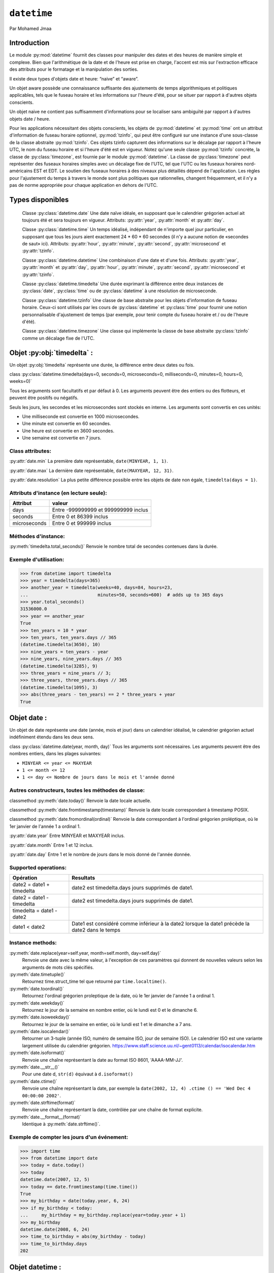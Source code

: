 .. _datetime-tutorial:

============
``datetime``
============

Par Mohamed Jmaa 

Introduction
============

Le module :py:mod:`datetime` fournit des classes pour manipuler des dates et des heures de manière simple et complexe. Bien que l'arithmétique 
de la date et de l'heure est prise en charge, l'accent est mis sur l'extraction efficace des attributs pour le formatage et la manipulation des sorties.

Il existe deux types d'objets date et heure: “naive” et “aware”.

Un objet aware possède une connaissance suffisante des ajustements de temps algorithmiques et politiques applicables, tels que le fuseau horaire et 
les informations sur l'heure d'été, pour se situer par rapport à d'autres objets conscients.

Un objet naive ne contient pas suffisamment d'informations pour se localiser sans ambiguïté par rapport à d'autres objets date / heure.

Pour les applications nécessitant des objets conscients, les objets de :py:mod:`datetime` et :py:mod:`time` ont un attribut d'information de fuseau horaire 
optionnel, :py:mod:`tzinfo`, qui peut être configuré sur une instance d'une sous-classe de la classe abstraite :py:mod:`tzinfo`. Ces objets tzinfo capturent des 
informations sur le décalage par rapport à l'heure UTC, le nom du fuseau horaire et si l'heure d'été est en vigueur. Notez qu'une seule classe :py:mod:`tzinfo` 
concrète, la classe de :py:class:`timezone`, est fournie par le module :py:mod:`datetime`. La classe de :py:class:`timezone` peut représenter des fuseaux horaires simples 
avec un décalage fixe de l'UTC, tel que l'UTC ou les fuseaux horaires nord-américains EST et EDT. Le soutien des fuseaux horaires à des niveaux plus 
détaillés dépend de l'application. Les règles pour l'ajustement du temps à travers le monde sont plus politiques que rationnelles, changent fréquemment, 
et il n'y a pas de norme appropriée pour chaque application en dehors de l'UTC.

Types disponibles
=================

	Classe :py:class:`datetime.date`
	Une date naïve idéale, en supposant que le calendrier grégorien actuel ait toujours été et sera toujours en vigueur. Attributs: :py:attr:`year`, :py:attr:`month` et :py:attr:`day`.

	Classe :py:class:`datetime.time`
	Un temps idéalisé, indépendant de n'importe quel jour particulier, en supposant que tous les jours aient exactement 24 * 60 * 60 secondes (il n'y a aucune notion de «secondes de saut» ici). Attributs: :py:attr:`hour`, :py:attr:`minute`, :py:attr:`second`, :py:attr:`microsecond` et :py:attr:`tzinfo`.

	Classe :py:class:`datetime.datetime`
	Une combinaison d'une date et d'une fois. Attributs: :py:attr:`year`, :py:attr:`month` et :py:attr:`day`, :py:attr:`hour`, :py:attr:`minute`, :py:attr:`second`, :py:attr:`microsecond` et :py:attr:`tzinfo`.

	Classe :py:class:`datetime.timedelta`
	Une durée exprimant la différence entre deux instances de :py:class:`date`, :py:class:`time` ou de :py:class:`datetime` à une résolution de microseconde.

	Classe :py:class:`datetime.tzinfo`
	Une classe de base abstraite pour les objets d'information de fuseau horaire. Ceux-ci sont utilisés par les cours de :py:class:`datetime` et :py:class:`time` pour fournir une notion personnalisable d'ajustement de temps (par exemple, pour tenir compte du fuseau horaire et / ou de l'heure d'été).

	Classe :py:class:`datetime.timezone`
	Une classe qui implémente la classe de base abstraite :py:class:`tzinfo` comme un décalage fixe de l'UTC.

Objet :py:obj:`timedelta` :
===========================

Un objet :py:obj:`timedelta` représente une durée, la différence entre deux dates ou fois.

class :py:class:`datetime.timedelta(days=0, seconds=0, microseconds=0, milliseconds=0, minutes=0, hours=0, weeks=0)`

Tous les arguments sont facultatifs et par défaut à 0. Les arguments peuvent être des entiers ou des flotteurs, et peuvent être positifs ou négatifs.

Seuls les jours, les secondes et les microsecondes sont stockés en interne. Les arguments sont convertis en ces unités:

- Une milliseconde est convertie en 1000 microsecondes.

- Une minute est convertie en 60 secondes.

- Une heure est convertie en 3600 secondes.

- Une semaine est convertie en 7 jours.

Class attributes:
----------------

:py:attr:`date.min`
La première date représentable, ``date(MINYEAR, 1, 1)``.

:py:attr:`date.max`
La dernière date représentable, ``date(MAXYEAR, 12, 31)``.

:py:attr:`date.resolution`
La plus petite différence possible entre les objets de date non égale, ``timedelta(days = 1)``.

Attributs d'instance (en lecture seule):
----------------------------------------

+--------------+--------------------------------------+ 
| Attribut     | valeur 			      | 
+==============+======================================+ 
| days 	       |Entre -999999999 et 999999999 inclus  | 
+--------------+--------------------------------------+ 
| seconds      | Entre 0 et 86399 inclus	      | 
+--------------+--------------------------------------+ 
| microseconds | Entre 0 et 999999 inclus	      | 
+--------------+--------------------------------------+

Méthodes d'instance:
--------------------

:py:meth:`timedelta.total_seconds()`
Renvoie le nombre total de secondes contenues dans la durée.

Exemple d'utilisation:
----------------------

.. code-block:: python3

	>>> from datetime import timedelta
	>>> year = timedelta(days=365)
	>>> another_year = timedelta(weeks=40, days=84, hours=23,
	...                          minutes=50, seconds=600)  # adds up to 365 days
	>>> year.total_seconds()
	31536000.0
	>>> year == another_year
	True
	>>> ten_years = 10 * year
	>>> ten_years, ten_years.days // 365
	(datetime.timedelta(3650), 10)
	>>> nine_years = ten_years - year
	>>> nine_years, nine_years.days // 365
	(datetime.timedelta(3285), 9)
	>>> three_years = nine_years // 3;
	>>> three_years, three_years.days // 365
	(datetime.timedelta(1095), 3)
	>>> abs(three_years - ten_years) == 2 * three_years + year
	True

Objet date :
============

Un objet de date représente une date (année, mois et jour) dans un calendrier idéalisé, le calendrier grégorien actuel indéfiniment étendu dans les deux sens.

class :py:class:`datetime.date(year, month, day)`
Tous les arguments sont nécessaires. Les arguments peuvent être des nombres entiers, dans les plages suivantes:

- ``MINYEAR <= year <= MAXYEAR``

- ``1 <= month <= 12``

- ``1 <= day <= Nombre de jours dans le mois et l'année donné``


Autres constructeurs, toutes les méthodes de classe:
----------------------------------------------------

classmethod :py:meth:`date.today()`
Renvoie la date locale actuelle. 

classmethod :py:meth:`date.fromtimestamp(timestamp)`
Renvoie la date locale correspondant à timestamp POSIX.

classmethod :py:meth:`date.fromordinal(ordinal)`
Renvoie la date correspondant à l'ordinal grégorien proléptique, où le 1er janvier de l'année 1 a ordinal 1.


:py:attr:`date.year`
Entre MINYEAR et MAXYEAR inclus.

:py:attr:`date.month`
Entre 1 et 12 inclus.

:py:attr:`date.day`
Entre 1 et le nombre de jours dans le mois donné de l'année donnée.

Supported operations:
--------------------

+---------------------------+------------------------------------------------------------------------------------------------+ 
| Opération  		    | Resultats 					       				             | 
+===========================+================================================================================================+ 
| date2 = date1 + timedelta | date2 est timedelta.days jours supprimés de date1.  			       		     | 
+---------------------------+------------------------------------------------------------------------------------------------+ 
| date2 = date1 - timedelta | date2 est timedelta.days jours supprimés de date1.					     | 
+---------------------------+------------------------------------------------------------------------------------------------+
| timedelta = date1 - date2 | 												     | 
+---------------------------+------------------------------------------------------------------------------------------------+ 
| date1 < date2 	    | Date1 est considéré comme inférieur à la date2 lorsque la date1 précède la date2 dans le temps | 
+---------------------------+------------------------------------------------------------------------------------------------+

Instance methods:
-----------------

:py:meth:`date.replace(year=self.year, month=self.month, day=self.day)`
	Renvoie une date avec la même valeur, à l'exception de ces paramètres qui donnent de nouvelles valeurs selon les arguments de mots clés spécifiés.

:py:meth:`date.timetuple()`
	Retournez time.struct_time tel que retourné par ``time.localtime()``.

:py:meth:`date.toordinal()`
	Retournez l'ordinal grégorien proleptique de la date, où le 1er janvier de l'année 1 a ordinal 1.

:py:meth:`date.weekday()`
	Retournez le jour de la semaine en nombre entier, où le lundi est 0 et le dimanche 6.

:py:meth:`date.isoweekday()`
	Retournez le jour de la semaine en entier, où le lundi est 1 et le dimanche a 7 ans.

:py:meth:`date.isocalendar()`
	Retourner un 3-tuple (année ISO, numéro de semaine ISO, jour de semaine ISO).
	Le calendrier ISO est une variante largement utilisée du calendrier grégorien. https://www.staff.science.uu.nl/~gent0113/calendar/isocalendar.htm

:py:meth:`date.isoformat()`
	Renvoie une chaîne représentant la date au format ISO 8601, 'AAAA-MM-JJ'.

:py:meth:`date.__str__()`
	Pour une date d, ``str(d)`` équivaut à ``d.isoformat()``

:py:meth:`date.ctime()`
	Renvoie une chaîne représentant la date, par exemple la ``date(2002, 12, 4) .ctime () == 'Wed Dec 4 00:00:00 2002'``.

:py:meth:`date.strftime(format)`
	Renvoie une chaîne représentant la date, contrôlée par une chaîne de format explicite.

:py:meth:`date.__format__(format)`
	Identique à :py:meth:`date.strftime()`.

Exemple de compter les jours d'un événement:
--------------------------------------------

.. code-block:: python3

	>>> import time
	>>> from datetime import date
	>>> today = date.today()
	>>> today
	datetime.date(2007, 12, 5)
	>>> today == date.fromtimestamp(time.time())
	True
	>>> my_birthday = date(today.year, 6, 24)
	>>> if my_birthday < today:
	...     my_birthday = my_birthday.replace(year=today.year + 1)
	>>> my_birthday
	datetime.date(2008, 6, 24)
	>>> time_to_birthday = abs(my_birthday - today)
	>>> time_to_birthday.days
	202

Objet datetime :
================

Un objet :py:obj:`datetime` est un objet unique contenant toutes les informations à partir d'un objet :py:obj:`date` et d'un objet :py:obj:`time`.

Constructeur:
-------------

class :py:class:`datetime.datetime(year, month, day, hour=0, minute=0, second=0, microsecond=0, tzinfo=None, *, fold=0)`

Les arguments de l'année, du mois et du jour sont nécessaires. ``tzinfo`` peut être None ou une instance d'une sous-classe ``tzinfo``. 
Les arguments restants peuvent être des nombres entiers, dans les plages suivantes:

- ``MINYEAR <= year <= MAXYEAR``,

- ``1 <= month <= 12``,

- ``1 <= day <= Nombre de jours dans le mois et l'année donné``,

- ``0 <= hour < 24``,

- ``0 <= minute < 60``,

- ``0 <= second < 60``,

- ``0 <= microsecond < 1000000``,

- ``fold in [0, 1]``.

Autres constructeurs, toutes les méthodes de classe:
----------------------------------------------------

classmethod :py:meth:`datetime.today`
	Renvoie l'heure de date locale actuelle, sans tzinfo .

classmethod :py:meth:`datetime.now(tz=None)`
	Renvoie la date et l'heure locale actuelle. Si l'argument optionnel tz est ``None`` ou n'est pas spécifié, c'est comme :py:func:`today()`.

classmethod :py:meth:`datetime.utcnow()`
	Renvoie la date et l'heure UTC actuelles, sans tzinfo.

classmethod :py:meth:`datetime.fromtimestamp(timestamp, tz=None)`
	Renvoie la date et l'heure locales correspondant à timestamp POSIX, tel que renvoyé par :py:func:`time.time()`.

classmethod :py:meth:`datetime.utcfromtimestamp(timestamp)`
	Renvoie datetime de la date UTC correspondant à timestamp POSIX, sans tzinfo.

classmethod :py:meth:`datetime.fromordinal(ordinal)`
	Renvoie datetime de la date correspondant à l'ordinal grégorien proléptique, où le 1er janvier de l'année 1 a ordinal 1.

classmethod :py:meth:`datetime.combine(date, time, tzinfo=self.tzinfo)`
	Renvoie un nouvel objet datetime dont les composants de date sont égaux à l'objet de date donnée et dont les composants de temps sont égaux aux objets de time donné.

classmethod :py:meth:`datetime.strptime(date_string, format)`
	Renvoie un datetime correspondant à date_string, parsé selon le format.

Attributs de classe:
--------------------

:py:attr:`datetime.min`
	le :py:class:`datetime` représentable le plus tôt possible, ``datetime(MINYEAR, 1, 1, tzinfo=None)``.

:py:attr:`datetime.max`
	le :py:class:`datetime` représentable le plus tard possible, ``datetime(MAXYEAR, 12, 31, 23, 59, 59, 999999, tzinfo=None)``.
	
:py:attr:`datetime.resolution`
	La plus petite différence possible entre les objets :py:class:`datetime` non égaux, ``timedelta(microseconds=1)``.

Attributs d'instance (en lecture seule):
---------------------------------------

:py:attr:`date.year`
	Entre :py:const:`MINYEAR` et :py:const:`MAXYEAR` inclus.

:py:attr:`date.month`
	Entre 1 et 12 inclus.

:py:attr:`date.day`
	Entre 1 et le nombre de jours dans le mois donné de l'année donnée.

:py:attr:`datetime.hour`
	Dans ``range(24)``.

:py:attr:`datetime.minute`
	Dans ``range(60)``.

:py:attr:`datetime.second`
	Dans ``range(60)``.

:py:attr:`datetime.microsecond`
	In ``range(1000000)``.

:py:attr:`datetime.tzinfo`
	L'objet est passé comme l'argument tzinfo au constructeur de :py:class:`datetime`, ou ``None`` si aucun n'a été transmis.

:py:attr:`datetime.fold`
	Dans ``[0, 1]``, Utilisé pour désambiguiser les temps du mur pendant un intervalle répété.

Méthodes d'instance:
--------------------

datetime.date()
###############
	renvoie un objet :py:obj:`date` avec la même année, mois et jour.

datetime.time()
###############
	renvoie un objet :py:obj:`time` avec la même heure, minute, seconde, microseconde et pli.

datetime.timetz()
#################
	renvoie un objet time avec la même heure, minute, seconde, microseconde, pli et les attributs tzinfo.

datetime.replace(year=self.year, month=self.month, day=self.day, hour=self.hour, minute=self.minute, second=self.second, microsecond=self.microsecond, tzinfo=self.tzinfo, * fold=0)
###########################
	Renvoie un datetime avec les mêmes attributs, à l'exception de ces attributs donnés de nouvelles valeurs selon les arguments de mots clés spécifiés.

datetime.astimezone(tz=None)
###########################
	Renvoie un objet py:obj:`datetime` avec un nouvel attribut :py:class:`tzinfo` tz, en ajustant les données date et time afin que le résultat soit le même temps UTC, mais dans le temps locale de tz.

datetime.utcoffset()
####################
	Si :py:class:`tzinfo` est ``None``, renvoie ``None``, sinon renvoie ``self.tzinfo.utcoffset(self)`` et genere une exception si celle-ci ne renvoie pas ``None``, Ou un objet :py:obj:`timedelta` 
	représentant un nombre entier de minutes avec une grandeur inférieure à un jour.

datetime.dst()
##############
	Si :py:obj:`tzinfo` est ``None``, renvoie ``None``, sinon renvoie ``self.tzinfo.utcoffset(self)`` et genere une exception si celle-ci ne renvoie pas None,Ou un objet :py:obj:`timedelta`
	représentant un nombre entier de minutes avec une grandeur inférieure à un jour.

datetime.tzname()
#################
	Si :py:obj:`tzinfo` est ``None``, renvoie ``None``, sinon renvoie ``self.tzinfo.tzname(self)``, genere une exception si celle-ci ne renvoie pas None ou un objet :py:obj:`string`,

datetime.timetuple()
####################
	Renvoie ``time.struct_time`` tel que retourné par ``time.localtime()``.

datetime.utctimetuple()
#######################
	Si l'instance de `py:class:`datetime` d est naïve, ceci est identique à ``d.timetuple()`` sauf que tm_isdst est forcé à 0 indépendamment de ce que ``d.dst()`` retourne.

datetime.toordinal()
####################
	Renvoie l'ordinal grégorien proleptique de la date. La même chose que ``self.date().toordinal()``.

datetime.timestamp()
###########################
	Renvoie timeslamp POSIX correspondant à l'instance py:class:`datetime`. La valeur de retour est un flot similaire à celui renvoyé par ``time.time()``.

datetime.weekday()
##################
	Renvoie le jour de la semaine en entier, où lundi est 0 et dimanche est 6. Même que ``self.date().weekday()``.

datetime.isoweekday()
#####################
	Renvoie le jour de la semaine en entier, où le lundi est 1 et le dimanche est 7. Le même que ``self.date().isoweekday()``.

datetime.isocalendar()
######################
	Renvoie un 3-tuple (année ISO, numéro de semaine ISO, jour de semaine ISO). La même chose que ``self.date().isocalendar()``.

datetime.isoformat(sep='T', timespec='auto')
############################################
	Renvoie une chaîne représentant la date et l'heure au format ISO 8601, AAAA-MM-DDTHH: MM: SS.mmmmmm ou, si la microseconde est de 0, AAAA-MM-DDTHH: MM: SS

datetime.__str__()
##################
	Pour une instance de :py:class:`datetime` d, ``str(d)`` équivaut à ``d.isoformat('')``.

datetime.ctime()
################
	Renvoie une chaîne représentant la date et l'heure

datetime.strftime(format)
#########################
	Renvoie une chaîne représentant la date et l'heure, contrôlée par une chaîne de format explicite.

datetime.__format__(format)
###########################
	Même chose que ``datetime.strftime()``.
	
Exemples de travail avec des objets datetime:
---------------------------------------------

.. code-block:: python3

	>>> from datetime import datetime, date, time
	>>> # Using datetime.combine()
	>>> d = date(2005, 7, 14)
	>>> t = time(12, 30)
	>>> datetime.combine(d, t)
	datetime.datetime(2005, 7, 14, 12, 30)
	>>> # Using datetime.now() or datetime.utcnow()
	>>> datetime.now()   
	datetime.datetime(2007, 12, 6, 16, 29, 43, 79043)   # GMT +1
	>>> datetime.utcnow()   
	datetime.datetime(2007, 12, 6, 15, 29, 43, 79060)
	>>> # Using datetime.strptime()
	>>> dt = datetime.strptime("21/11/06 16:30", "%d/%m/%y %H:%M")
	>>> dt
	datetime.datetime(2006, 11, 21, 16, 30)
	>>> # Using datetime.timetuple() to get tuple of all attributes
	>>> tt = dt.timetuple()
	>>> for it in tt:   
	...     print(it)
	...
	2006    # year
	11      # month
	21      # day
	16      # hour
	30      # minute
	0       # second
	1       # weekday (0 = Monday)
	325     # number of days since 1st January
	-1      # dst - method tzinfo.dst() returned None
	>>> # Date in ISO format
	>>> ic = dt.isocalendar()
	>>> for it in ic:   
	...     print(it)
	...
	2006    # ISO year
	47      # ISO week
	2       # ISO weekday
	>>> # Formatting datetime
	>>> dt.strftime("%A, %d. %B %Y %I:%M%p")
	'Tuesday, 21. November 2006 04:30PM'
	>>> 'The {1} is {0:%d}, the {2} is {0:%B}, the {3} is {0:%I:%M%p}.'.format(dt, "day", "month", "time")
	'The day is 21, the month is November, the time is 04:30PM.'

Objet time :
============

Un objet :py:obj:`time` représente une heure (locale), indépendamment de n'importe quel jour particulier, et peut être réglée par un objet  :py:obj:`tzinfo`.

class :py:class:`datetime.time(hour=0, minute=0, second=0, microsecond=0, tzinfo=None, *, fold=0)`

Tous les arguments sont facultatifs. tzinfo peut être ``None`` ou une instance d'une sous-classe  :py:obj:`tzinfo`. Les arguments restants peuvent 
être des nombres entiers, dans les plages suivantes:

- ``0 <= hour < 24``,

- ``0 <= minute < 60``,

- ``0 <= second < 60``,

- ``0 <= microsecond < 1000000``,

- ``fold in [0, 1]``.

Attributs de classe:
--------------------

:py:attr:`time.min`
	le :py:obj:`time` représentable le plus tôt possible, ``time(0, 0, 0, 0)``.

:py:attr:`time.max`
	le :py:obj:`time` représentable le plus tard possible, ``time(23, 59, 59, 999999)``.
	
:py:attr:`time.resolution`
	La plus petite différence possible entre les objets :py:obj:`time` non égaux, ``timedelta(microseconds=1)``.

:py:attr:`time.hour`
	Dans ``range(24)``.

:py:attr:`time.minute`
	Dans ``range(60)``.

:py:attr:`time.second`
	Dans ``range(60)``.

:py:attr:`time.microsecond`
	In ``range(1000000)``.

:py:attr:`time.tzinfo`
	L'objet est passé comme l'argument tzinfo au constructeur de datetime, ou Aucun si aucun n'a été transmis.

:py:attr:`time.fold`
	Dans ``[0, 1]``, Utilisé pour désambiguiser les temps du mur pendant un intervalle répété.
	
Méthodes d'instance:
--------------------

time.replace(hour=self.hour, minute=self.minute, second=self.second, microsecond=self.microsecond, tzinfo=self.tzinfo, * fold=0)
################################################################################################################################
	Renvoie un time avec la même valeur, à l'exception de ces attributs donnés de nouvelles valeurs par les mots-clés arguments spécifiés.
time.isoformat(timespec='auto')
###############################
	Renvoie une chaîne représentant l'heure au format ISO 8601, HH: MM: SS.mmmmmm ou, si microseconde est 0, HH: MM: SS Si utcoffset() ne retourne 
	None, une chaîne de 6 caractères est ajoutée, donnant l'UTC Décalage dans (signé) heures et minutes: HH: MM: SS.mmmmmm + HH: MM ou, si self.microsecond 
	est 0, HH: MM: SS + HH: MM

time.__str__()
##############
	Pour un temps t, str(t) équivaut à t.isoformat().
	
time.strftime(format)
#####################
	Renvoie une chaîne représentant l'heure, contrôlée par une chaîne de format explicite.

time.__format__(format)
#######################
	Même chose que time.strftime().

time.utcoffset()
################
	Si tzinfo est None, renvoie None, sinon renvoie self.tzinfo.utcoffset(None) et génére une exception si celle-ci ne renvoie pas None ou un objet
	timedelta représentant un nombre entier de minutes avec une grandeur inférieure à un jour.

time.dst()
##########
	Si tzinfo est None, renvoie None, sinon renvoie self.tzinfo.utcoffset(None) et génére une exception si celle-ci ne renvoie pas None ou un objet
	timedelta représentant un nombre entier de minutes avec une grandeur inférieure à un jour.

time.tzname()
#############
	Si tzinfo est None, renvoie None, sinon renvoie self.tzinfo.tzname(None) ou génére une exception si celle-ci ne renvoie pas None ou un objet
	string.

Exemple:
--------

.. code-block:: python3

	>>> from datetime import time, tzinfo, timedelta
	>>> class GMT1(tzinfo):
	...     def utcoffset(self, dt):
	...         return timedelta(hours=1)
	...     def dst(self, dt):
	...         return timedelta(0)
	...     def tzname(self,dt):
	...         return "Europe/Prague"
	...
	>>> t = time(12, 10, 30, tzinfo=GMT1())
	>>> t                               
	datetime.time(12, 10, 30, tzinfo=<GMT1 object at 0x...>)
	>>> gmt = GMT1()
	>>> t.isoformat()
	'12:10:30+01:00'
	>>> t.dst()
	datetime.timedelta(0)
	>>> t.tzname()
	'Europe/Prague'
	>>> t.strftime("%H:%M:%S %Z")
	'12:10:30 Europe/Prague'
	>>> 'The {} is {:%H:%M}.'.format("time", t)
	'The time is 12:10.'

Objet tzinfo :
==============

class :py:class:`datetime.tzinfo`

Il s'agit d'une classe de base abstraite, ce qui signifie que cette classe ne doit pas être instanciée directement. Vous devez dériver
une sous-classe concrète, et (au moins) fournir des implémentations des méthodes standard :py:class:`tzinfo` nécessaires aux méthodes de :py:class:`datetime`
que vous utilisez. Le module datetime fournit une simple sous-classe concrète de :py:class:`tzinfo`, :py:class:`timezone`, qui peut représenter des fuseaux horaires avec un décalage fixe de l'UTC tel que UTC ou EST nord-américain et EDT.

:py:func:`tzinfo.utcoffset(dt)`

		Renvoie l'heure locale par rapport à UTC, en minutes à l'est de UTC. Si l'heure locale est à l'ouest de UTC, cela devrait être
		négatif. Notez que ceci est destiné à être le décalage total de l'UTC; Par exemple, si un objet :py:obj:`tzinfo` représente un fuseau horaire et 
		des ajustements DST, :py:func:`utcoffset()` doit retourner sa somme. Si le décalage UTC n'est pas connu, renvoie ``None``. Sinon, la valeur renvoyée 
		doit être un objet :py:obj:`timedelta` spécifiant un nombre entier de minutes dans la plage -1439 à 1439 inclus (1440 = 24 * 60, l'ampleur du décalage 
		doit être inférieure à un jour).
		
:py:func:`tzinfo.dst(dt)`


		Renvoie l'ajustement de l'heure d'été (heure d'été), en minutes à l'est de UTC, ou None si les informations sur l'heure d'été ne sont pas 
		connues. Renvoie ``timedelta(0)`` si DST n'est pas en vigueur. Si DST est en vigueur, revoie le décalage en tant qu'objet :py:obj:`timedelta`. 
		Notez que le décalage DST, le cas échéant, a déjà été ajouté à l'offset UTC renvoyé par :py:func:`utcoffset()`, il n'est donc pas nécessaire de consulter
		:py:func:`dst()` sauf si vous êtes intéressé à obtenir des informations DST séparément.
		
:py:func:`tzinfo.tzname(dt)`
		Renvoie le nom du fuseau horaire correspondant à l'objet :py:class:`datetime` dt, en tant que chaîne. Rien à propos des noms de chaîne n'est défini par 
		le module :py:mod:`datetime`, et il n'y a aucune exigence que cela signifie quelque chose en particulier.
		
:py:func:`tzinfo.fromutc(dt)`
		Cela s'appelle à partir de l'exécution par défaut :py:func:`datetime.astimezone()`. Lorsqu'il en est appelé, ``dt.tzinfo`` est autonome, et les données 
		de date et d'heure de Dt doivent être considérées comme exprimant une heure UTC. Le but de :py:func:`fromutc()` est d'ajuster les données de date et d'heure,
		en renvoyant une datetime équivalente dans l'heure locale de l'auto.
	
Objet timezone :
================

La classe de :py:class:`timezone` est une sous-classe de :py:class:`tzinfo`, dont chaque instance représente un fuseau horaire défini par un décalage fixe de l'UTC. 
Notez que les objets de cette classe ne peuvent pas être utilisés pour représenter l'information de la fuseau horaire dans les endroits où différents décalages sont utilisés en différents jours de l'année ou où des changements historiques ont été apportés au temps civil.
 
class :py:class:`datetime.timezone(offset, name=None)`
	L'argument offset doit être spécifié comme un objet :py:obj:`timedelta` représentant la différence entre l'heure locale et UTC. Il doit être strictement entre ``-timedelta(heures = 24)`` et ``timedelta(heures = 24)`` et représente un nombre entier de minutes, sinon, ValueError est élevé.
	
	:py:func:`timezone.utcoffset(dt)`
		Renvoie la valeur fixe spécifiée lorsque l'instance de :py:class:`timezone` est construite. L'argument dt est ignoré. La valeur de retour est une instance :py:class:`timedelta` égale à la différence entre l'heure locale et UTC.
	
	:py:func:`timezone.tzname(dt)`
		Renvoie la valeur fixe spécifiée lorsque l'instance de :py:class:`timezone` est construite. Si le nom n'est pas fourni dans le constructeur, le nom renvoyé par ``tzname(dt)``
		est généré à partir de la valeur du décalage comme suit. Si le décalage est ``timedelta(0)``, le nom est "UTC", sinon c'est une chaîne 'UTC ± HH: MM', 
		où ± est le signe du ``offset``, HH et MM sont deux chiffres de ``offset.hours`` et ``offset.minutes`` respectivement.
		
	:py:func:`timezone.dst(dt)`
		Renvoie toujours ``None``.
		
	:py:func:`timezone.fromutc(dt)`
		Renvoie ``dt + offset``. L'argument dt doit être une instance :py:class:`datetime` aware, avec ``tzinfo`` défini à ``self``.
		
Attributs de classe:
--------------------

	:py:func:`timezone.utc`
		La timezone UTC, ``timezone(timedelta(0))``.
		
	
Conclusion
==========
Dans ce module :py:mod:`datetime` nous avons traité toutes les classes que nous pouvons utiliser, le cas d'utilisation, les méthodes, les attributs, avec quelques exemples pour bien comprendre comment peut on utiliser ce module.